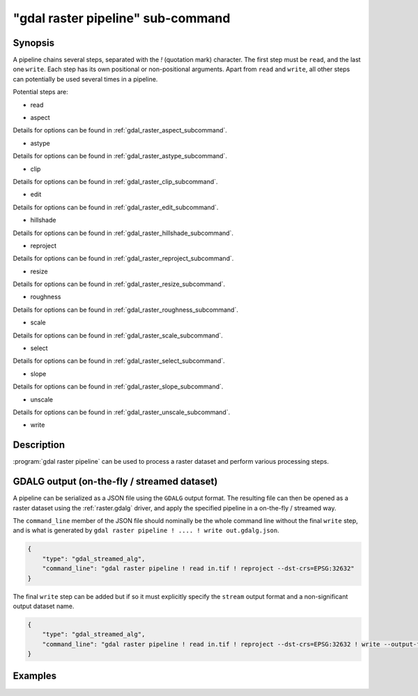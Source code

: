 .. _gdal_raster_pipeline_subcommand:

================================================================================
"gdal raster pipeline" sub-command
================================================================================

.. versionadded:: 3.11

.. only:: html

    Process a raster dataset.

.. Index:: gdal raster pipeline

Synopsis
--------

.. program-output:: gdal raster pipeline --help-doc=main

A pipeline chains several steps, separated with the `!` (quotation mark) character.
The first step must be ``read``, and the last one ``write``. Each step has its
own positional or non-positional arguments. Apart from ``read`` and ``write``,
all other steps can potentially be used several times in a pipeline.

Potential steps are:

* read

.. program-output:: gdal raster pipeline --help-doc=read

* aspect

.. program-output:: gdal raster pipeline --help-doc=aspect

Details for options can be found in :ref:`gdal_raster_aspect_subcommand`.

* astype

.. program-output:: gdal raster pipeline --help-doc=astype

Details for options can be found in :ref:`gdal_raster_astype_subcommand`.

* clip

.. program-output:: gdal raster pipeline --help-doc=clip

Details for options can be found in :ref:`gdal_raster_clip_subcommand`.

* edit

.. program-output:: gdal raster pipeline --help-doc=edit

Details for options can be found in :ref:`gdal_raster_edit_subcommand`.

* hillshade

.. program-output:: gdal raster pipeline --help-doc=hillshade

Details for options can be found in :ref:`gdal_raster_hillshade_subcommand`.

* reproject

.. program-output:: gdal raster pipeline --help-doc=reproject

Details for options can be found in :ref:`gdal_raster_reproject_subcommand`.

* resize

.. program-output:: gdal raster pipeline --help-doc=resize

Details for options can be found in :ref:`gdal_raster_resize_subcommand`.

* roughness

.. program-output:: gdal raster pipeline --help-doc=roughness

Details for options can be found in :ref:`gdal_raster_roughness_subcommand`.

* scale

.. program-output:: gdal raster pipeline --help-doc=scale

Details for options can be found in :ref:`gdal_raster_scale_subcommand`.

* select

.. program-output:: gdal raster pipeline --help-doc=select

Details for options can be found in :ref:`gdal_raster_select_subcommand`.

* slope

.. program-output:: gdal raster pipeline --help-doc=slope

Details for options can be found in :ref:`gdal_raster_slope_subcommand`.

* unscale

.. program-output:: gdal raster pipeline --help-doc=unscale

Details for options can be found in :ref:`gdal_raster_unscale_subcommand`.

* write

.. program-output:: gdal raster pipeline --help-doc=write

Description
-----------

:program:`gdal raster pipeline` can be used to process a raster dataset and
perform various processing steps.

GDALG output (on-the-fly / streamed dataset)
--------------------------------------------

A pipeline can be serialized as a JSON file using the ``GDALG`` output format.
The resulting file can then be opened as a raster dataset using the
:ref:`raster.gdalg` driver, and apply the specified pipeline in a on-the-fly /
streamed way.

The ``command_line`` member of the JSON file should nominally be the whole command
line without the final ``write`` step, and is what is generated by
``gdal raster pipeline ! .... ! write out.gdalg.json``.

.. code-block:: json

    {
        "type": "gdal_streamed_alg",
        "command_line": "gdal raster pipeline ! read in.tif ! reproject --dst-crs=EPSG:32632"
    }

The final ``write`` step can be added but if so it must explicitly specify the
``stream`` output format and a non-significant output dataset name.

.. code-block:: json

    {
        "type": "gdal_streamed_alg",
        "command_line": "gdal raster pipeline ! read in.tif ! reproject --dst-crs=EPSG:32632 ! write --output-format=streamed streamed_dataset"
    }


Examples
--------

.. example::
   :title: Reproject a GeoTIFF file to CRS EPSG:32632 ("WGS 84 / UTM zone 32N") and adding a metadata item

   .. code-block:: bash

        $ gdal raster pipeline --progress ! read in.tif ! reproject --dst-crs=EPSG:32632 ! edit --metadata AUTHOR=EvenR ! write out.tif --overwrite

.. example::
   :title: Serialize the command of a reprojection of a GeoTIFF file in a GDALG file, and later read it

   .. code-block:: bash

        $ gdal raster pipeline --progress ! read in.tif ! reproject --dst-crs=EPSG:32632 ! write in_epsg_32632.gdalg.json --overwrite
        $ gdal raster info in_epsg_32632.gdalg.json
